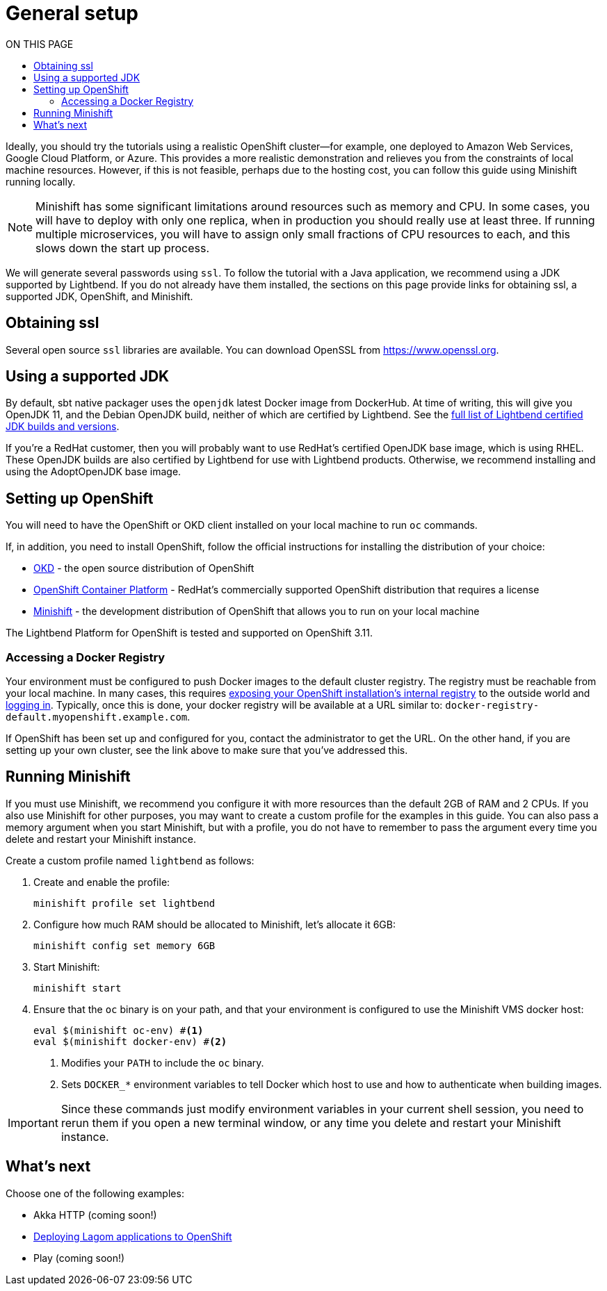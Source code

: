 = General setup
:toc:
:toc-title: ON THIS PAGE
:toclevels: 3

Ideally, you should try the tutorials using a realistic OpenShift cluster&mdash;for example, one deployed to Amazon Web Services, Google Cloud Platform, or Azure. This provides a more realistic demonstration and relieves you from the constraints of local machine resources. However, if this is not feasible, perhaps due to the hosting cost, you can follow this guide using Minishift running locally.

NOTE: Minishift has some significant limitations around resources such as memory and CPU. In some cases, you will have to deploy with only one replica, when in production you should really use at least three. If running multiple microservices, you will have to assign only small fractions of CPU resources to each, and this slows down the start up process.

We will generate several passwords using `ssl`. To follow the tutorial with a Java application, we recommend using a JDK supported by Lightbend. If you do not already have them installed, the sections on this page provide links for obtaining ssl, a supported JDK, OpenShift, and Minishift.

== Obtaining ssl

Several open source `ssl` libraries are available. You can download OpenSSL from https://www.openssl.org/source/[https://www.openssl.org].

== Using a supported JDK

By default, sbt native packager uses the `openjdk` latest Docker image from DockerHub. At time of writing, this will give you OpenJDK 11, and the Debian OpenJDK build, neither of which are certified by Lightbend. See the  https://developer.lightbend.com/docs/reactive-platform/2.0/supported-java-versions/index.html[full list of Lightbend certified JDK builds and versions].

If you're a RedHat customer, then you will probably want to use RedHat's certified OpenJDK base image, which is using RHEL. These OpenJDK builds are also certified by Lightbend for use with Lightbend products. Otherwise, we recommend installing and using the AdoptOpenJDK base image.

== Setting up OpenShift

You will need to have the OpenShift or OKD client installed on your local machine to run `oc` commands.

If, in addition, you need to install OpenShift, follow the official instructions for installing the distribution of your choice:

* https://docs.okd.io/latest/getting_started/administrators.html[OKD] - the open source distribution of OpenShift
* https://docs.openshift.com/container-platform/latest/getting_started/install_openshift.html[OpenShift Container Platform] - RedHat's commercially supported OpenShift distribution that requires a license
* https://docs.okd.io/latest/minishift/getting-started/installing.html[Minishift] - the development distribution of OpenShift that allows you to run on your local machine

The Lightbend Platform for OpenShift is tested and supported on OpenShift 3.11.

=== Accessing a Docker Registry

Your environment must be configured to push Docker images to the default cluster registry. The registry must be reachable from your local machine. In many cases, this requires https://docs.openshift.com/container-platform/latest/dev_guide/managing_images.html#accessing-the-internal-registry[exposing your OpenShift installation's internal registry] to the outside world and https://docs.openshift.com/container-platform/latest/install_config/registry/accessing_registry.html#access-logging-in-to-the-registry[logging in]. Typically, once this is done, your docker registry will be available at a URL similar to: `docker-registry-default.myopenshift.example.com`.

If OpenShift has been set up and configured for you, contact the administrator to get the URL. On the other hand, if you are setting up your own cluster, see the link above to make sure that you've addressed this.

== Running Minishift

If you must use Minishift, we recommend you configure it with more resources than the  default 2GB of RAM and 2 CPUs. If you also use Minishift for other purposes, you may want to create a custom profile for the examples in this guide. You can also pass a memory argument when you start Minishift, but with a profile, you do not have to remember to pass the argument every time you delete and restart your Minishift instance.

Create a custom profile named `lightbend` as follows:

. Create and enable the profile:
+
```sh
minishift profile set lightbend
```

. Configure how much RAM should be allocated to Minishift, let’s allocate it 6GB:
+
```sh
minishift config set memory 6GB
```
+

. Start Minishift:
+
```sh
minishift start
```

. Ensure that the `oc` binary is on your path, and that your environment is configured to use the Minishift VMS docker host:
+
```sh
eval $(minishift oc-env) #<1>
eval $(minishift docker-env) #<2>
```
+
<1> Modifies your `PATH` to include the `oc` binary.
<2> Sets `DOCKER_*` environment variables to tell Docker which host to use and how to authenticate when building images.

IMPORTANT: Since these commands just modify environment variables in your current shell session, you need to rerun them if you open a new terminal window, or any time you delete and restart your Minishift instance.



== What's next

Choose one of the following examples:

* Akka HTTP (coming soon!)
* xref:deploying-lagom:deploying-a-lagom-application-to-openshift.adoc[Deploying Lagom applications to OpenShift]
* Play (coming soon!)
